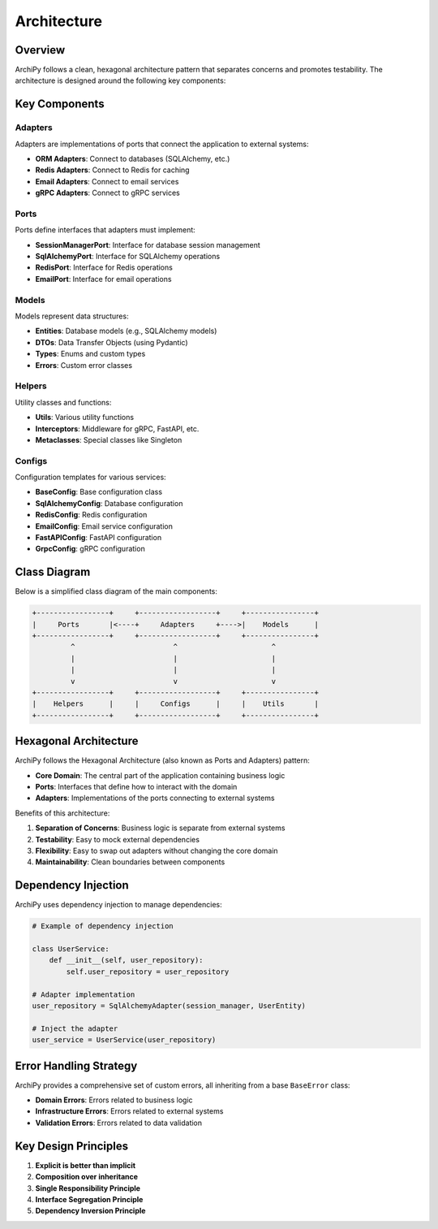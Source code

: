.. _architecture:

Architecture
===========

Overview
--------

ArchiPy follows a clean, hexagonal architecture pattern that separates concerns and promotes testability. The architecture is designed around the following key components:

.. image:: https://img.shields.io/badge/Architecture-Hexagonal-brightgreen
   :alt: Hexagonal Architecture

Key Components
-------------

Adapters
~~~~~~~

Adapters are implementations of ports that connect the application to external systems:

- **ORM Adapters**: Connect to databases (SQLAlchemy, etc.)
- **Redis Adapters**: Connect to Redis for caching
- **Email Adapters**: Connect to email services
- **gRPC Adapters**: Connect to gRPC services

Ports
~~~~

Ports define interfaces that adapters must implement:

- **SessionManagerPort**: Interface for database session management
- **SqlAlchemyPort**: Interface for SQLAlchemy operations
- **RedisPort**: Interface for Redis operations
- **EmailPort**: Interface for email operations

Models
~~~~~

Models represent data structures:

- **Entities**: Database models (e.g., SQLAlchemy models)
- **DTOs**: Data Transfer Objects (using Pydantic)
- **Types**: Enums and custom types
- **Errors**: Custom error classes

Helpers
~~~~~~

Utility classes and functions:

- **Utils**: Various utility functions
- **Interceptors**: Middleware for gRPC, FastAPI, etc.
- **Metaclasses**: Special classes like Singleton

Configs
~~~~~~

Configuration templates for various services:

- **BaseConfig**: Base configuration class
- **SqlAlchemyConfig**: Database configuration
- **RedisConfig**: Redis configuration
- **EmailConfig**: Email service configuration
- **FastAPIConfig**: FastAPI configuration
- **GrpcConfig**: gRPC configuration

Class Diagram
------------

Below is a simplified class diagram of the main components:

.. code-block::

   +-----------------+     +------------------+     +----------------+
   |     Ports       |<----+     Adapters     +---->|    Models      |
   +-----------------+     +------------------+     +----------------+
            ^                       ^                      ^
            |                       |                      |
            |                       |                      |
            v                       v                      v
   +-----------------+     +------------------+     +----------------+
   |    Helpers      |     |     Configs      |     |    Utils       |
   +-----------------+     +------------------+     +----------------+

Hexagonal Architecture
--------------------

ArchiPy follows the Hexagonal Architecture (also known as Ports and Adapters) pattern:

- **Core Domain**: The central part of the application containing business logic
- **Ports**: Interfaces that define how to interact with the domain
- **Adapters**: Implementations of the ports connecting to external systems

Benefits of this architecture:

1. **Separation of Concerns**: Business logic is separate from external systems
2. **Testability**: Easy to mock external dependencies
3. **Flexibility**: Easy to swap out adapters without changing the core domain
4. **Maintainability**: Clean boundaries between components

Dependency Injection
------------------

ArchiPy uses dependency injection to manage dependencies:

.. code-block:: python

   # Example of dependency injection

   class UserService:
       def __init__(self, user_repository):
           self.user_repository = user_repository

   # Adapter implementation
   user_repository = SqlAlchemyAdapter(session_manager, UserEntity)

   # Inject the adapter
   user_service = UserService(user_repository)

Error Handling Strategy
---------------------

ArchiPy provides a comprehensive set of custom errors, all inheriting from a base ``BaseError`` class:

- **Domain Errors**: Errors related to business logic
- **Infrastructure Errors**: Errors related to external systems
- **Validation Errors**: Errors related to data validation

Key Design Principles
-------------------

1. **Explicit is better than implicit**
2. **Composition over inheritance**
3. **Single Responsibility Principle**
4. **Interface Segregation Principle**
5. **Dependency Inversion Principle**
